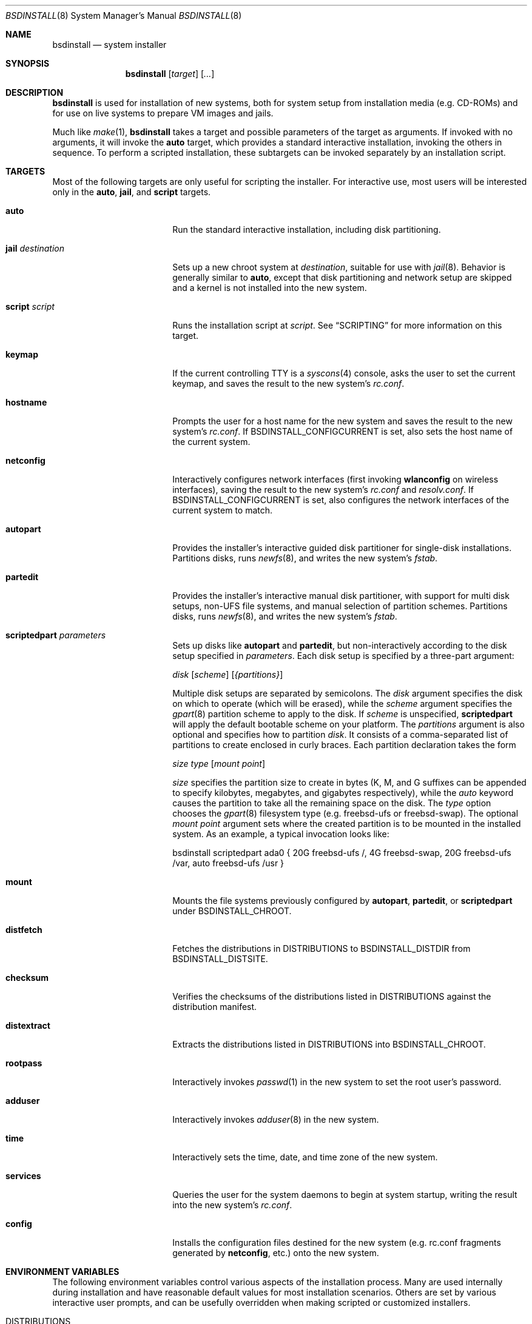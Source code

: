 .\"-
.\" Copyright (c) 2011-2013 Nathan Whitehorn <nwhitehorn@FreeBSD.org>
.\" All rights reserved.
.\"
.\" Redistribution and use in source and binary forms, with or without
.\" modification, are permitted provided that the following conditions
.\" are met:
.\" 1. Redistributions of source code must retain the above copyright
.\"    notice, this list of conditions and the following disclaimer.
.\" 2. Redistributions in binary form must reproduce the above copyright
.\"    notice, this list of conditions and the following disclaimer in the
.\"    documentation and/or other materials provided with the distribution.
.\"
.\" THIS SOFTWARE IS PROVIDED BY THE AUTHOR ``AS IS'' AND ANY EXPRESS OR
.\" IMPLIED WARRANTIES, INCLUDING, BUT NOT LIMITED TO, THE IMPLIED
.\" WARRANTIES OF MERCHANTABILITY AND FITNESS FOR A PARTICULAR PURPOSE ARE
.\" DISCLAIMED.  IN NO EVENT SHALL THE AUTHOR BE LIABLE FOR ANY DIRECT,
.\" INDIRECT, INCIDENTAL, SPECIAL, EXEMPLARY, OR CONSEQUENTIAL DAMAGES
.\" (INCLUDING, BUT NOT LIMITED TO, PROCUREMENT OF SUBSTITUTE GOODS OR
.\" SERVICES; LOSS OF USE, DATA, OR PROFITS; OR BUSINESS INTERRUPTION)
.\" HOWEVER CAUSED AND ON ANY THEORY OF LIABILITY, WHETHER IN CONTRACT,
.\" STRICT LIABILITY, OR TORT (INCLUDING NEGLIGENCE OR OTHERWISE) ARISING IN
.\" ANY WAY OUT OF THE USE OF THIS SOFTWARE, EVEN IF ADVISED OF THE
.\" POSSIBILITY OF SUCH DAMAGE.
.\"
.\" $FreeBSD$
.\"
.Dd January 21, 2013
.Dt BSDINSTALL 8
.Os
.Sh NAME
.Nm bsdinstall
.Nd system installer
.Sh SYNOPSIS
.Nm
.Op Ar target
.Op Ar ...
.Sh DESCRIPTION
.Nm
is used for installation of new systems, both for system setup from
installation media (e.g. CD-ROMs) and for use on live systems to prepare
VM images and jails.
.Pp
Much like
.Xr make 1 , Nm
takes a target and possible parameters of the target as arguments. If
invoked with no arguments, it will invoke the
.Cm auto
target, which provides a standard interactive installation, invoking the
others in sequence. To perform a scripted installation, these subtargets
can be invoked separately by an installation script.
.Sh TARGETS
Most of the following targets are only useful for scripting the installer.
For interactive use, most users will be interested only in the
.Cm auto ,
.Cm jail ,
and
.Cm script
targets.
.Bl -tag -width ".Cm jail Ar destination"
.It Cm auto
Run the standard interactive installation, including disk partitioning.
.It Cm jail Ar destination
Sets up a new chroot system at
.Pa destination ,
suitable for use with
.Xr jail 8 .
Behavior is generally similar to
.Cm auto ,
except that disk partitioning and network setup are skipped and a kernel is
not installed into the new system.
.It Cm script Ar script
Runs the installation script at
.Pa script .
See
.Sx SCRIPTING
for more information on this target.
.It Cm keymap
If the current controlling TTY is a
.Xr syscons 4
console, asks the user to set the current keymap, and saves the result to the
new system's
.Pa rc.conf .
.It Cm hostname
Prompts the user for a host name for the new system and saves the result to the
new system's
.Pa rc.conf .
If
.Ev BSDINSTALL_CONFIGCURRENT
is set, also sets the host name of the current system.
.It Cm netconfig
Interactively configures network interfaces (first invoking
.Cm wlanconfig
on wireless interfaces), saving the result to the new system's
.Pa rc.conf
and
.Pa resolv.conf .
If
.Ev BSDINSTALL_CONFIGCURRENT
is set, also configures the network interfaces of the current system to match.
.It Cm autopart
Provides the installer's interactive guided disk partitioner for single-disk
installations. Partitions disks, runs
.Xr newfs 8 ,
and writes the new system's
.Pa fstab .
.It Cm partedit
Provides the installer's interactive manual disk partitioner, with support
for multi disk setups, non-UFS file systems, and manual selection of
partition schemes. Partitions disks, runs
.Xr newfs 8 ,
and writes the new system's
.Pa fstab .
.It Cm scriptedpart Ar parameters
Sets up disks like
.Cm autopart
and
.Cm partedit ,
but non-interactively according to the disk setup specified in
.Ar parameters .
Each disk setup is specified by a three-part argument:
.Pp
.Ar disk
.Op Ar scheme
.Op Ar {partitions}
.Pp
Multiple disk setups are separated by semicolons. The
.Ar disk
argument specifies the disk on which to operate (which will be erased),
while the
.Ar scheme
argument specifies the
.Xr gpart 8
partition scheme to apply to the disk. If
.Ar scheme
is unspecified,
.Cm scriptedpart
will apply the default bootable scheme on your platform.
The
.Ar partitions
argument is also optional and specifies how to partition
.Ar disk .
It consists of a comma-separated list of partitions to create enclosed in
curly braces. Each partition declaration takes the form
.Pp
.Ar size
.Ar type
.Op Ar mount point
.Pp
.Ar size
specifies the partition size to create in bytes (K, M, and G suffixes
can be appended to specify kilobytes, megabytes, and gigabytes respectively),
while the
.Em auto
keyword causes the partition to take all the remaining space on the disk. The
.Ar type
option chooses the
.Xr gpart 8
filesystem type (e.g. freebsd-ufs or freebsd-swap).
The optional
.Ar mount point
argument sets where the created partition is to be mounted in the installed
system. As an example, a typical invocation looks like:
.Pp
bsdinstall scriptedpart ada0 { 20G freebsd-ufs /, 4G freebsd-swap, 20G freebsd-ufs /var, auto freebsd-ufs /usr }
.It Cm mount
Mounts the file systems previously configured by
.Cm autopart ,
.Cm partedit ,
or
.Cm scriptedpart
under
.Ev BSDINSTALL_CHROOT .
.It Cm distfetch
Fetches the distributions in
.Ev DISTRIBUTIONS
to
.Ev BSDINSTALL_DISTDIR
from
.Ev BSDINSTALL_DISTSITE .
.It Cm checksum
Verifies the checksums of the distributions listed in
.Ev DISTRIBUTIONS
against the distribution manifest.
.It Cm distextract
Extracts the distributions listed in
.Ev DISTRIBUTIONS
into
.Ev BSDINSTALL_CHROOT .
.It Cm rootpass
Interactively invokes
.Xr passwd 1
in the new system to set the root user's password.
.It Cm adduser
Interactively invokes
.Xr adduser 8
in the new system.
.It Cm time
Interactively sets the time, date, and time zone of the new system.
.It Cm services
Queries the user for the system daemons to begin at system startup,
writing the result into the new system's
.Pa rc.conf .
.It Cm config
Installs the configuration files destined for the new system (e.g. rc.conf
fragments generated by
.Cm netconfig ,
etc.) onto the new system.
.El
.Sh ENVIRONMENT VARIABLES
The following environment variables control various aspects of the installation
process. Many are used internally during installation and have reasonable
default values for most installation scenarios. Others are set by various
interactive user prompts, and can be usefully overridden when making scripted
or customized installers.
.Bl -tag -width ".Ev BSDINSTALL_DISTSITE"
.It Ev DISTRIBUTIONS
The set of distributions to install (e.g. "base kernel ports"). Default: none
.It Ev BSDINSTALL_DISTDIR
The directory in which the distribution files can be found (or to which they
should be downloaded). Default:
.Pa /usr/freebsd-dist
.It Ev BSDINSTALL_DISTSITE
URL from which the distribution files should be downloaded if they are not
already present in the directory defined by
.Ev BSDINSTALL_DISTDIR .
This should be a full path to the files, including architecture and release
names. Most targets (e.g.
.Cm auto
and
.Cm jail )
that prompt for a
.Fx
mirror will skip that step if this variable is already defined in the
environment. Example:
.Pa ftp://ftp.freebsd.org/pub/FreeBSD/releases/powerpc/powerpc64/9.1-RELEASE
.It Ev BSDINSTALL_CHROOT
The directory into which the distribution files should be unpacked and the
directory at which the root file system of the new system should be mounted.
Default:
.Pa /mnt
.It Ev BSDINSTALL_LOG
Path to a log file for the installation. Default:
.Pa /tmp/bsdinstall_log
.It Ev BSDINSTALL_TMPETC
Directory where files destined for the new system's
.Pa /etc
will be stored until the
.Cm config
target is executed. If this directory does not already exist, it will be
created. Default:
.Pa /tmp/bsdinstall_etc
.El
.Sh SCRIPTING
.Nm
scripts consist of two parts: a
.Em preamble
and a
.Em setup script .
The preamble sets up the options for the installation (how to partition the
disk[s], which distributions to install, etc.) and the optional second part is
a shell script run under
.Xr chroot 8
in the newly installed system before
.Nm
exits. The two parts are separated by the usual script header (#!), which
also sets the interpreter for the setup script.
.Pp
A typical bsdinstall script looks like this:
.Bd -literal -offset indent
PARTITIONS=ada0
DISTRIBUTIONS="kernel.txz base.txz"

#!/bin/sh
echo "ifconfig_em0=DHCP" >> /etc/rc.conf
echo "sshd_enable=YES" >> /etc/rc.conf
pkg install puppet
.Ed
.Pp
On
.Fx
release media, such a script placed at
.Pa /etc/installerconfig
will be run at boot time and the system will be rebooted automatically after
the installation has completed. This can be used for unattended network
installation of new systems; see
.Xr diskless 8
for details.
.Ss PREAMBLE
The preamble consists of installer settings. These control global installation
parameters (see
.Sx ENVIRONMENT VARIABLES )
as well as disk partitioning. The preamble is interpreted as a
.Xr sh 1
script run at the very beginning of the install. If more complicated behavior
than setting these variables is desired, arbitrary commands can be run here
to extend the installer. In addition to the variables in
.Sx ENVIRONMENT VARIABLES ,
in particular
.Ev DISTRIBUTIONS ,
the preamble can contain a variable
.Ev PARTITIONS
which is passed to the
.Cm scriptedpart
target to control disk setup.
.Ss SETUP SCRIPT
Following the preamble is an optional shell script, beginning with a #!
declaration. This script will be run at the end of the installation process
inside a
.Xr chroot 8
environment in the newly installed system and can be used to set up
configuration files, install packages, etc. Note that newly configured
system services (e.g. networking) have not been started in the installed
system at this time and only installation host services are available.
.Sh HISTORY
This version of
.Nm
first appeared in
.Fx 9.0 .
.Sh AUTHORS
.An -nosplit
.An Nathan Whitehorn Aq nwhitehorn@FreeBSD.org
